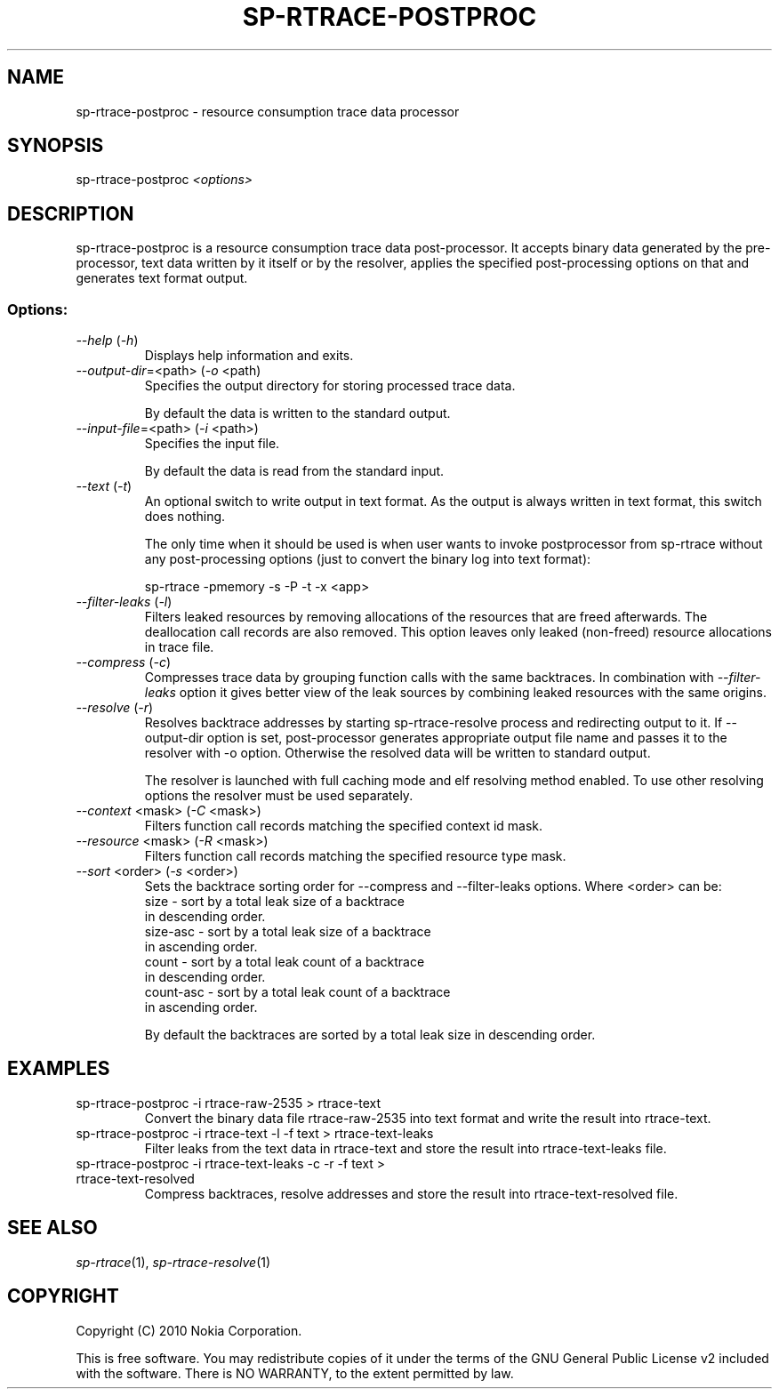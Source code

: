 .TH SP-RTRACE-POSTPROC 1 "2010-07-1" "sp-rtrace-postproc"
.SH NAME
sp-rtrace-postproc - resource consumption trace data processor
.SH SYNOPSIS
sp-rtrace-postproc \fI<options>\fP
.SH DESCRIPTION
sp-rtrace-postproc is a resource consumption trace data post-processor.
It accepts binary data generated by the pre-processor, text data
written by it itself or by the resolver, applies the specified
post-processing options on that and generates text format output.
.SS Options:
.TP 
 \fI--help\fP (\fI-h\fP)
Displays help information and exits.
.TP
\fI--output-dir\fP=<path> (\fI-o\fP <path)
Specifies the output directory for storing processed trace data. 

By default the data is written to the standard output.

.TP
\fI--input-file\fP=<path> (\fI-i\fP <path>)
Specifies the input file.

By default the data is read from the standard input.
.TP
\fI--text\fP (\fI-t\fP)
An optional switch to write output in text format. As the output is 
always written in text format, this switch does nothing.

The only time when it should be used is when user wants to invoke
postprocessor from sp-rtrace without any post-processing options 
(just to convert the binary log into text format):

sp-rtrace -pmemory -s -P -t -x <app>
.TP
\fI--filter-leaks\fP (\fI-l\fP)
Filters leaked resources by removing allocations of the resources that
are freed afterwards. The deallocation call records are also removed.
This option leaves only leaked (non-freed) resource allocations in trace
file.
.TP
\fI--compress\fP (\fI-c\fP)
Compresses trace data by grouping function calls with the same backtraces.
In combination with \fI--filter-leaks\fP option it gives better view of 
the leak sources by combining leaked resources with the same origins.
.TP
\fI--resolve\fP (\fI-r\fP)
Resolves backtrace addresses by starting sp-rtrace-resolve process and
redirecting output to it. If --output-dir option is set, post-processor
generates appropriate output file name and passes it to the resolver with 
-o option. Otherwise the resolved data will be written to standard output.

The resolver is launched with full caching mode and elf resolving method 
enabled. To use other resolving options the resolver must be used separately.
.TP
\fI--context\fP <mask> (\fI-C\fP <mask>)
Filters function call records matching the specified context id mask.
.TP
\fI--resource\fP <mask> (\fI-R\fP <mask>)
Filters function call records matching the specified resource type mask.
.TP
\fI--sort\fP <order> (\fI-s\fP <order>)
Sets the backtrace sorting order for --compress and --filter-leaks 
options. Where <order> can be:
  size      - sort by a total leak size of a backtrace
              in descending order.  
  size-asc  - sort by a total leak size of a backtrace 
              in ascending order.
  count     - sort by a total leak count of a backtrace 
              in descending order.
  count-asc - sort by a total leak count of a backtrace
              in ascending order.

By default the backtraces are sorted by a total leak size 
in descending order.

.SH EXAMPLES
.TP
sp-rtrace-postproc -i rtrace-raw-2535 > rtrace-text
Convert the binary data file rtrace-raw-2535 into text format and write
the result into rtrace-text.
.TP
sp-rtrace-postproc -i rtrace-text -l -f text > rtrace-text-leaks
Filter leaks from the text data in rtrace-text and store the result into
rtrace-text-leaks file.
.TP
sp-rtrace-postproc -i rtrace-text-leaks -c -r -f text > rtrace-text-resolved
Compress backtraces, resolve addresses and store the result into
rtrace-text-resolved file.

.SH SEE ALSO
.IR sp-rtrace (1),
.IR sp-rtrace-resolve (1)
.SH COPYRIGHT
Copyright (C) 2010 Nokia Corporation.
.PP
This is free software. You may redistribute copies of it under the
terms of the GNU General Public License v2 included with the software.
There is NO WARRANTY, to the extent permitted by law.
